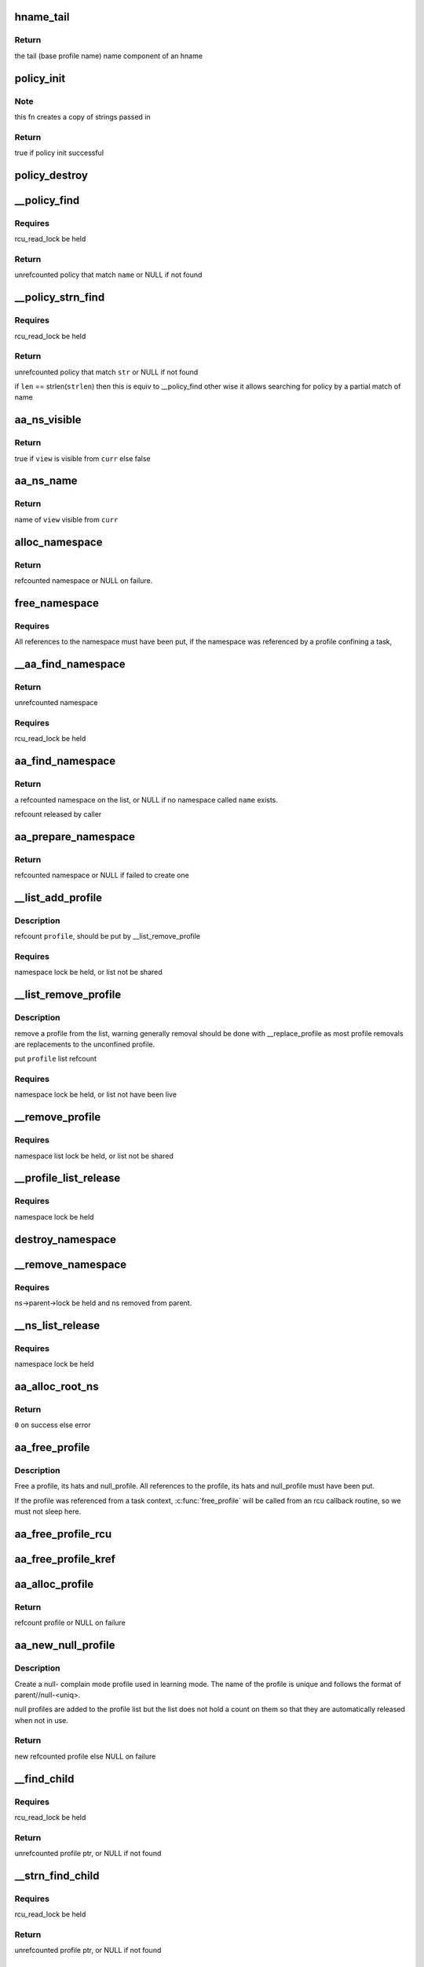 .. -*- coding: utf-8; mode: rst -*-
.. src-file: security/apparmor/policy.c

.. _`hname_tail`:

hname_tail
==========

.. c:function:: const char *hname_tail(const char *hname)

    find the last component of an hname

    :param const char \*hname:
        *undescribed*

.. _`hname_tail.return`:

Return
------

the tail (base profile name) name component of an hname

.. _`policy_init`:

policy_init
===========

.. c:function:: bool policy_init(struct aa_policy *policy, const char *prefix, const char *name)

    initialize a policy structure

    :param struct aa_policy \*policy:
        policy to initialize  (NOT NULL)

    :param const char \*prefix:
        prefix name if any is required.  (MAYBE NULL)

    :param const char \*name:
        name of the policy, init will make a copy of it  (NOT NULL)

.. _`policy_init.note`:

Note
----

this fn creates a copy of strings passed in

.. _`policy_init.return`:

Return
------

true if policy init successful

.. _`policy_destroy`:

policy_destroy
==============

.. c:function:: void policy_destroy(struct aa_policy *policy)

    free the elements referenced by \ ``policy``\ 

    :param struct aa_policy \*policy:
        policy that is to have its elements freed  (NOT NULL)

.. _`__policy_find`:

__policy_find
=============

.. c:function:: struct aa_policy *__policy_find(struct list_head *head, const char *name)

    find a policy by \ ``name``\  on a policy list

    :param struct list_head \*head:
        list to search  (NOT NULL)

    :param const char \*name:
        name to search for  (NOT NULL)

.. _`__policy_find.requires`:

Requires
--------

rcu_read_lock be held

.. _`__policy_find.return`:

Return
------

unrefcounted policy that match \ ``name``\  or NULL if not found

.. _`__policy_strn_find`:

__policy_strn_find
==================

.. c:function:: struct aa_policy *__policy_strn_find(struct list_head *head, const char *str, int len)

    find a policy that's name matches \ ``len``\  chars of \ ``str``\ 

    :param struct list_head \*head:
        list to search  (NOT NULL)

    :param const char \*str:
        string to search for  (NOT NULL)

    :param int len:
        length of match required

.. _`__policy_strn_find.requires`:

Requires
--------

rcu_read_lock be held

.. _`__policy_strn_find.return`:

Return
------

unrefcounted policy that match \ ``str``\  or NULL if not found

if \ ``len``\  == strlen(\ ``strlen``\ ) then this is equiv to \__policy_find
other wise it allows searching for policy by a partial match of name

.. _`aa_ns_visible`:

aa_ns_visible
=============

.. c:function:: bool aa_ns_visible(struct aa_namespace *curr, struct aa_namespace *view)

    test if \ ``view``\  is visible from \ ``curr``\ 

    :param struct aa_namespace \*curr:
        namespace to treat as the parent (NOT NULL)

    :param struct aa_namespace \*view:
        namespace to test if visible from \ ``curr``\  (NOT NULL)

.. _`aa_ns_visible.return`:

Return
------

true if \ ``view``\  is visible from \ ``curr``\  else false

.. _`aa_ns_name`:

aa_ns_name
==========

.. c:function:: const char *aa_ns_name(struct aa_namespace *curr, struct aa_namespace *view)

    Find the ns name to display for \ ``view``\  from \ ``curr``\  \ ``curr``\  - current namespace (NOT NULL) \ ``view``\  - namespace attempting to view (NOT NULL)

    :param struct aa_namespace \*curr:
        *undescribed*

    :param struct aa_namespace \*view:
        *undescribed*

.. _`aa_ns_name.return`:

Return
------

name of \ ``view``\  visible from \ ``curr``\ 

.. _`alloc_namespace`:

alloc_namespace
===============

.. c:function:: struct aa_namespace *alloc_namespace(const char *prefix, const char *name)

    allocate, initialize and return a new namespace

    :param const char \*prefix:
        parent namespace name (MAYBE NULL)

    :param const char \*name:
        a preallocated name  (NOT NULL)

.. _`alloc_namespace.return`:

Return
------

refcounted namespace or NULL on failure.

.. _`free_namespace`:

free_namespace
==============

.. c:function:: void free_namespace(struct aa_namespace *ns)

    free a profile namespace

    :param struct aa_namespace \*ns:
        the namespace to free  (MAYBE NULL)

.. _`free_namespace.requires`:

Requires
--------

All references to the namespace must have been put, if the
namespace was referenced by a profile confining a task,

.. _`__aa_find_namespace`:

__aa_find_namespace
===================

.. c:function:: struct aa_namespace *__aa_find_namespace(struct list_head *head, const char *name)

    find a namespace on a list by \ ``name``\ 

    :param struct list_head \*head:
        list to search for namespace on  (NOT NULL)

    :param const char \*name:
        name of namespace to look for  (NOT NULL)

.. _`__aa_find_namespace.return`:

Return
------

unrefcounted namespace

.. _`__aa_find_namespace.requires`:

Requires
--------

rcu_read_lock be held

.. _`aa_find_namespace`:

aa_find_namespace
=================

.. c:function:: struct aa_namespace *aa_find_namespace(struct aa_namespace *root, const char *name)

    look up a profile namespace on the namespace list

    :param struct aa_namespace \*root:
        namespace to search in  (NOT NULL)

    :param const char \*name:
        name of namespace to find  (NOT NULL)

.. _`aa_find_namespace.return`:

Return
------

a refcounted namespace on the list, or NULL if no namespace
called \ ``name``\  exists.

refcount released by caller

.. _`aa_prepare_namespace`:

aa_prepare_namespace
====================

.. c:function:: struct aa_namespace *aa_prepare_namespace(const char *name)

    find an existing or create a new namespace of \ ``name``\ 

    :param const char \*name:
        the namespace to find or add  (MAYBE NULL)

.. _`aa_prepare_namespace.return`:

Return
------

refcounted namespace or NULL if failed to create one

.. _`__list_add_profile`:

__list_add_profile
==================

.. c:function:: void __list_add_profile(struct list_head *list, struct aa_profile *profile)

    add a profile to a list

    :param struct list_head \*list:
        list to add it to  (NOT NULL)

    :param struct aa_profile \*profile:
        the profile to add  (NOT NULL)

.. _`__list_add_profile.description`:

Description
-----------

refcount \ ``profile``\ , should be put by \__list_remove_profile

.. _`__list_add_profile.requires`:

Requires
--------

namespace lock be held, or list not be shared

.. _`__list_remove_profile`:

__list_remove_profile
=====================

.. c:function:: void __list_remove_profile(struct aa_profile *profile)

    remove a profile from the list it is on

    :param struct aa_profile \*profile:
        the profile to remove  (NOT NULL)

.. _`__list_remove_profile.description`:

Description
-----------

remove a profile from the list, warning generally removal should
be done with \__replace_profile as most profile removals are
replacements to the unconfined profile.

put \ ``profile``\  list refcount

.. _`__list_remove_profile.requires`:

Requires
--------

namespace lock be held, or list not have been live

.. _`__remove_profile`:

__remove_profile
================

.. c:function:: void __remove_profile(struct aa_profile *profile)

    remove old profile, and children

    :param struct aa_profile \*profile:
        profile to be replaced  (NOT NULL)

.. _`__remove_profile.requires`:

Requires
--------

namespace list lock be held, or list not be shared

.. _`__profile_list_release`:

__profile_list_release
======================

.. c:function:: void __profile_list_release(struct list_head *head)

    remove all profiles on the list and put refs

    :param struct list_head \*head:
        list of profiles  (NOT NULL)

.. _`__profile_list_release.requires`:

Requires
--------

namespace lock be held

.. _`destroy_namespace`:

destroy_namespace
=================

.. c:function:: void destroy_namespace(struct aa_namespace *ns)

    remove everything contained by \ ``ns``\ 

    :param struct aa_namespace \*ns:
        namespace to have it contents removed  (NOT NULL)

.. _`__remove_namespace`:

__remove_namespace
==================

.. c:function:: void __remove_namespace(struct aa_namespace *ns)

    remove a namespace and all its children

    :param struct aa_namespace \*ns:
        namespace to be removed  (NOT NULL)

.. _`__remove_namespace.requires`:

Requires
--------

ns->parent->lock be held and ns removed from parent.

.. _`__ns_list_release`:

__ns_list_release
=================

.. c:function:: void __ns_list_release(struct list_head *head)

    remove all profile namespaces on the list put refs

    :param struct list_head \*head:
        list of profile namespaces  (NOT NULL)

.. _`__ns_list_release.requires`:

Requires
--------

namespace lock be held

.. _`aa_alloc_root_ns`:

aa_alloc_root_ns
================

.. c:function:: int aa_alloc_root_ns( void)

    allocate the root profile namespace

    :param  void:
        no arguments

.. _`aa_alloc_root_ns.return`:

Return
------

\ ``0``\  on success else error

.. _`aa_free_profile`:

aa_free_profile
===============

.. c:function:: void aa_free_profile(struct aa_profile *profile)

    free a profile

    :param struct aa_profile \*profile:
        the profile to free  (MAYBE NULL)

.. _`aa_free_profile.description`:

Description
-----------

Free a profile, its hats and null_profile. All references to the profile,
its hats and null_profile must have been put.

If the profile was referenced from a task context, \ :c:func:`free_profile`\  will
be called from an rcu callback routine, so we must not sleep here.

.. _`aa_free_profile_rcu`:

aa_free_profile_rcu
===================

.. c:function:: void aa_free_profile_rcu(struct rcu_head *head)

    free aa_profile by rcu (called by aa_free_profile_kref)

    :param struct rcu_head \*head:
        rcu_head callback for freeing of a profile  (NOT NULL)

.. _`aa_free_profile_kref`:

aa_free_profile_kref
====================

.. c:function:: void aa_free_profile_kref(struct kref *kref)

    free aa_profile by kref (called by aa_put_profile)

    :param struct kref \*kref:
        *undescribed*

.. _`aa_alloc_profile`:

aa_alloc_profile
================

.. c:function:: struct aa_profile *aa_alloc_profile(const char *hname)

    allocate, initialize and return a new profile

    :param const char \*hname:
        name of the profile  (NOT NULL)

.. _`aa_alloc_profile.return`:

Return
------

refcount profile or NULL on failure

.. _`aa_new_null_profile`:

aa_new_null_profile
===================

.. c:function:: struct aa_profile *aa_new_null_profile(struct aa_profile *parent, int hat)

    create a new null-X learning profile

    :param struct aa_profile \*parent:
        profile that caused this profile to be created (NOT NULL)

    :param int hat:
        true if the null- learning profile is a hat

.. _`aa_new_null_profile.description`:

Description
-----------

Create a null- complain mode profile used in learning mode.  The name of
the profile is unique and follows the format of parent//null-<uniq>.

null profiles are added to the profile list but the list does not
hold a count on them so that they are automatically released when
not in use.

.. _`aa_new_null_profile.return`:

Return
------

new refcounted profile else NULL on failure

.. _`__find_child`:

__find_child
============

.. c:function:: struct aa_profile *__find_child(struct list_head *head, const char *name)

    find a profile on \ ``head``\  list with a name matching \ ``name``\ 

    :param struct list_head \*head:
        list to search  (NOT NULL)

    :param const char \*name:
        name of profile (NOT NULL)

.. _`__find_child.requires`:

Requires
--------

rcu_read_lock be held

.. _`__find_child.return`:

Return
------

unrefcounted profile ptr, or NULL if not found

.. _`__strn_find_child`:

__strn_find_child
=================

.. c:function:: struct aa_profile *__strn_find_child(struct list_head *head, const char *name, int len)

    find a profile on \ ``head``\  list using substring of \ ``name``\ 

    :param struct list_head \*head:
        list to search  (NOT NULL)

    :param const char \*name:
        name of profile (NOT NULL)

    :param int len:
        length of \ ``name``\  substring to match

.. _`__strn_find_child.requires`:

Requires
--------

rcu_read_lock be held

.. _`__strn_find_child.return`:

Return
------

unrefcounted profile ptr, or NULL if not found

.. _`aa_find_child`:

aa_find_child
=============

.. c:function:: struct aa_profile *aa_find_child(struct aa_profile *parent, const char *name)

    find a profile by \ ``name``\  in \ ``parent``\ 

    :param struct aa_profile \*parent:
        profile to search  (NOT NULL)

    :param const char \*name:
        profile name to search for  (NOT NULL)

.. _`aa_find_child.return`:

Return
------

a refcounted profile or NULL if not found

.. _`__lookup_parent`:

__lookup_parent
===============

.. c:function:: struct aa_policy *__lookup_parent(struct aa_namespace *ns, const char *hname)

    lookup the parent of a profile of name \ ``hname``\ 

    :param struct aa_namespace \*ns:
        namespace to lookup profile in  (NOT NULL)

    :param const char \*hname:
        hierarchical profile name to find parent of  (NOT NULL)

.. _`__lookup_parent.description`:

Description
-----------

Lookups up the parent of a fully qualified profile name, the profile
that matches hname does not need to exist, in general this
is used to load a new profile.

.. _`__lookup_parent.requires`:

Requires
--------

rcu_read_lock be held

.. _`__lookup_parent.return`:

Return
------

unrefcounted policy or NULL if not found

.. _`__lookup_profile`:

__lookup_profile
================

.. c:function:: struct aa_profile *__lookup_profile(struct aa_policy *base, const char *hname)

    lookup the profile matching \ ``hname``\ 

    :param struct aa_policy \*base:
        base list to start looking up profile name from  (NOT NULL)

    :param const char \*hname:
        hierarchical profile name  (NOT NULL)

.. _`__lookup_profile.requires`:

Requires
--------

rcu_read_lock be held

.. _`__lookup_profile.return`:

Return
------

unrefcounted profile pointer or NULL if not found

Do a relative name lookup, recursing through profile tree.

.. _`aa_lookup_profile`:

aa_lookup_profile
=================

.. c:function:: struct aa_profile *aa_lookup_profile(struct aa_namespace *ns, const char *hname)

    find a profile by its full or partial name

    :param struct aa_namespace \*ns:
        the namespace to start from (NOT NULL)

    :param const char \*hname:
        name to do lookup on.  Does not contain namespace prefix (NOT NULL)

.. _`aa_lookup_profile.return`:

Return
------

refcounted profile or NULL if not found

.. _`replacement_allowed`:

replacement_allowed
===================

.. c:function:: int replacement_allowed(struct aa_profile *profile, int noreplace, const char **info)

    test to see if replacement is allowed

    :param struct aa_profile \*profile:
        profile to test if it can be replaced  (MAYBE NULL)

    :param int noreplace:
        true if replacement shouldn't be allowed but addition is okay

    :param const char \*\*info:
        Returns - info about why replacement failed (NOT NULL)

.. _`replacement_allowed.return`:

Return
------

\ ``0``\  if replacement allowed else error code

.. _`audit_policy`:

audit_policy
============

.. c:function:: int audit_policy(int op, gfp_t gfp, const char *name, const char *info, int error)

    Do auditing of policy changes

    :param int op:
        policy operation being performed

    :param gfp_t gfp:
        memory allocation flags

    :param const char \*name:
        name of profile being manipulated (NOT NULL)

    :param const char \*info:
        any extra information to be audited (MAYBE NULL)

    :param int error:
        error code

.. _`audit_policy.return`:

Return
------

the error to be returned after audit is done

.. _`aa_may_manage_policy`:

aa_may_manage_policy
====================

.. c:function:: bool aa_may_manage_policy(int op)

    can the current task manage policy

    :param int op:
        the policy manipulation operation being done

.. _`aa_may_manage_policy.return`:

Return
------

true if the task is allowed to manipulate policy

.. _`__replace_profile`:

__replace_profile
=================

.. c:function:: void __replace_profile(struct aa_profile *old, struct aa_profile *new, bool share_replacedby)

    replace \ ``old``\  with \ ``new``\  on a list

    :param struct aa_profile \*old:
        profile to be replaced  (NOT NULL)

    :param struct aa_profile \*new:
        profile to replace \ ``old``\  with  (NOT NULL)

    :param bool share_replacedby:
        transfer \ ``old``\ ->replacedby to \ ``new``\ 

.. _`__replace_profile.description`:

Description
-----------

Will duplicate and refcount elements that \ ``new``\  inherits from \ ``old``\ 
and will inherit \ ``old``\  children.

refcount \ ``new``\  for list, put \ ``old``\  list refcount

.. _`__replace_profile.requires`:

Requires
--------

namespace list lock be held, or list not be shared

.. _`__lookup_replace`:

__lookup_replace
================

.. c:function:: int __lookup_replace(struct aa_namespace *ns, const char *hname, bool noreplace, struct aa_profile **p, const char **info)

    lookup replacement information for a profile \ ``ns``\  - namespace the lookup occurs in \ ``hname``\  - name of profile to lookup \ ``noreplace``\  - true if not replacing an existing profile

    :param struct aa_namespace \*ns:
        *undescribed*

    :param const char \*hname:
        *undescribed*

    :param bool noreplace:
        *undescribed*

    :param struct aa_profile \*\*p:
        profile to be replaced

    :param const char \*\*info:
        info string on why lookup failed

.. _`__lookup_replace.return`:

Return
------

profile to replace (no ref) on success else ptr error

.. _`aa_replace_profiles`:

aa_replace_profiles
===================

.. c:function:: ssize_t aa_replace_profiles(void *udata, size_t size, bool noreplace)

    replace profile(s) on the profile list

    :param void \*udata:
        serialized data stream  (NOT NULL)

    :param size_t size:
        size of the serialized data stream

    :param bool noreplace:
        true if only doing addition, no replacement allowed

.. _`aa_replace_profiles.description`:

Description
-----------

unpack and replace a profile on the profile list and uses of that profile
by any aa_task_cxt.  If the profile does not exist on the profile list
it is added.

.. _`aa_replace_profiles.return`:

Return
------

size of data consumed else error code on failure.

.. _`aa_remove_profiles`:

aa_remove_profiles
==================

.. c:function:: ssize_t aa_remove_profiles(char *fqname, size_t size)

    remove profile(s) from the system

    :param char \*fqname:
        name of the profile or namespace to remove  (NOT NULL)

    :param size_t size:
        size of the name

.. _`aa_remove_profiles.description`:

Description
-----------

Remove a profile or sub namespace from the current namespace, so that
they can not be found anymore and mark them as replaced by unconfined

.. _`aa_remove_profiles.note`:

NOTE
----

removing confinement does not restore rlimits to preconfinemnet values

.. _`aa_remove_profiles.return`:

Return
------

size of data consume else error code if fails

.. This file was automatic generated / don't edit.

